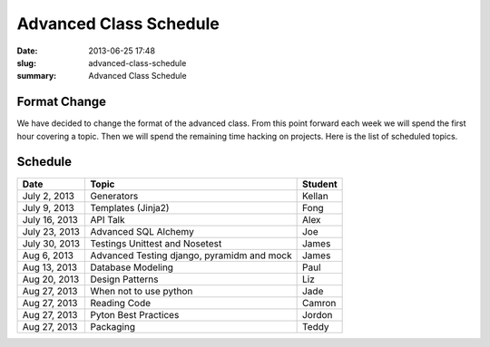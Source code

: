 Advanced Class Schedule
#######################

:date: 2013-06-25 17:48
:slug: advanced-class-schedule
:summary: Advanced Class Schedule

Format Change
-------------

We have decided to change the format of the advanced class. From this point forward each week we will spend the first hour covering a topic. Then we will spend the remaining time hacking on projects. Here is the list of scheduled topics.

Schedule
--------

+-------------+----------------------------------------------+--------+
| Date        | Topic                                        |Student |
+=============+==============================================+========+
|July 2, 2013 | Generators                                   | Kellan |
+-------------+----------------------------------------------+--------+
|July 9, 2013 | Templates (Jinja2)                           | Fong   |
+-------------+----------------------------------------------+--------+
|July 16, 2013| API Talk                                     | Alex   |
+-------------+----------------------------------------------+--------+
|July 23, 2013| Advanced SQL Alchemy                         | Joe    |
+-------------+----------------------------------------------+--------+
|July 30, 2013| Testings Unittest and Nosetest               | James  |
+-------------+----------------------------------------------+--------+
|Aug 6, 2013  | Advanced Testing django, pyramidm and mock   | James  |
+-------------+----------------------------------------------+--------+
|Aug 13, 2013 | Database Modeling                            | Paul   |
+-------------+----------------------------------------------+--------+
|Aug 20, 2013 | Design Patterns                              | Liz    |
+-------------+----------------------------------------------+--------+
|Aug 27, 2013 | When not to use python                       | Jade   |
+-------------+----------------------------------------------+--------+
|Aug 27, 2013 | Reading Code                                 | Camron |
+-------------+----------------------------------------------+--------+
|Aug 27, 2013 | Pyton Best Practices                         | Jordon |
+-------------+----------------------------------------------+--------+
|Aug 27, 2013 | Packaging                                    | Teddy  |
+-------------+----------------------------------------------+--------+

